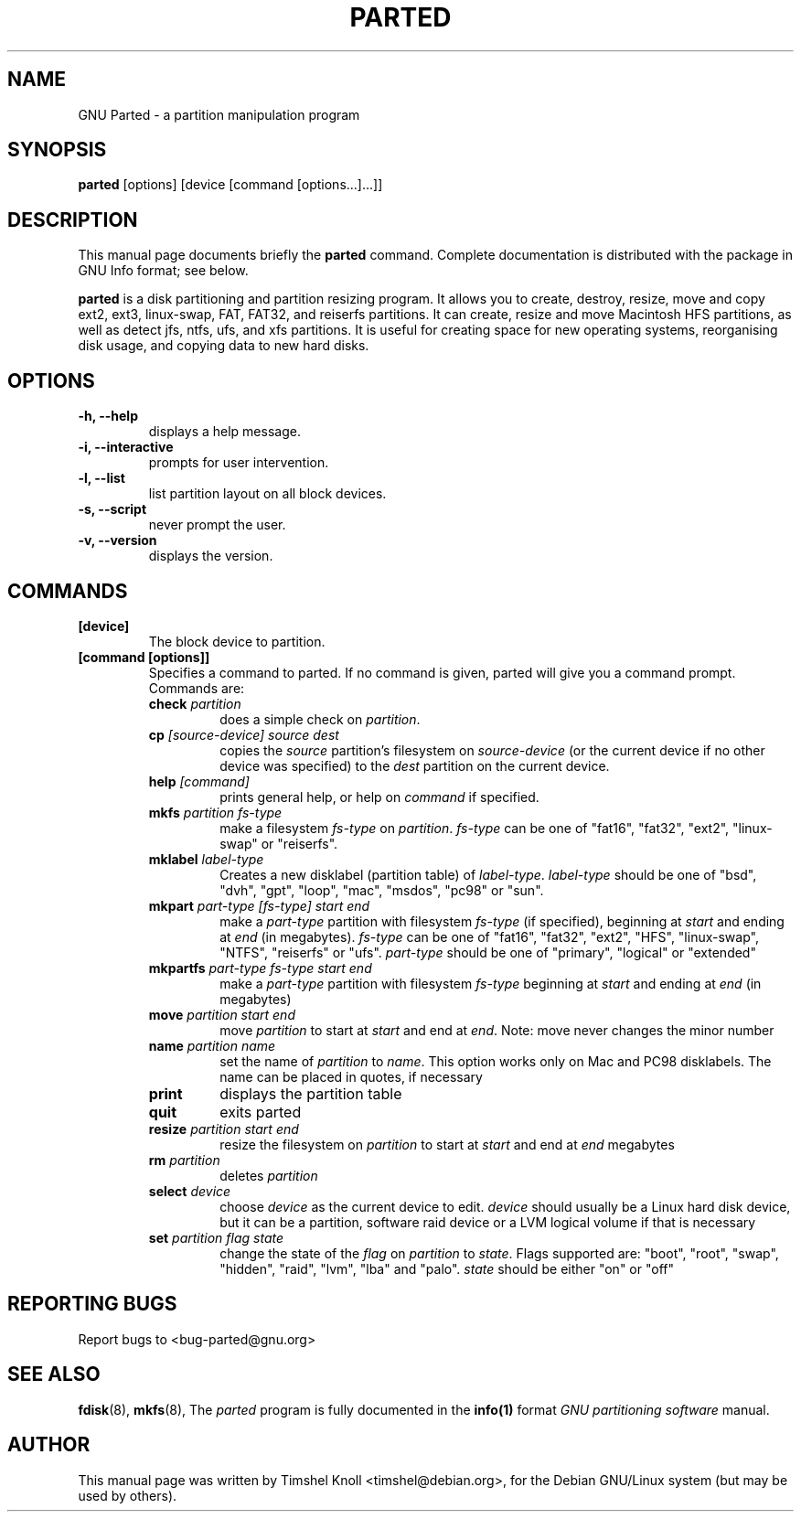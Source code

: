 .TH PARTED 8 "18 Mar, 2002" parted "GNU Parted Manual"
.SH NAME
GNU Parted \- a partition manipulation program
.SH SYNOPSIS
.B parted
[options] [device [command [options...]...]]
.SH DESCRIPTION
This manual page documents briefly the
.BR parted
command.  Complete documentation is distributed with the package in
GNU Info format; see below.
.PP
.B parted
is a disk partitioning and partition resizing program.  It allows you to
create, destroy, resize, move and copy ext2, ext3, linux-swap, FAT, FAT32, and reiserfs
partitions.  It can create, resize and move Macintosh HFS partitions, as well as detect jfs, 
ntfs, ufs, and xfs partitions.  It is useful for creating space for new operating systems,
reorganising disk usage, and copying data to new hard disks.
.SH OPTIONS
.TP
.B -h, --help
displays a help message.
.TP
.B -i, --interactive
prompts for user intervention.
.TP
.B -l, --list
list partition layout on all block devices.
.TP
.B -s, --script
never prompt the user.
.TP
.B -v, --version
displays the version.
.SH COMMANDS
.TP
.B [device]
The block device to partition.
.TP
.B [command [options]]
Specifies a command to parted. If no command is given, parted will give you
a command prompt. Commands are:
.RS
.TP
.B check \fIpartition\fP
does a simple check on \fIpartition\fP.
.TP
.B cp \fI[source-device]\fP \fIsource\fP \fIdest\fP
copies the \fIsource\fP partition's filesystem on \fIsource-device\fP (or the
current device if no other device was specified) to the \fIdest\fP partition
on the current device.
.TP
.B help \fI[command]\fP
prints general help, or help on \fIcommand\fP if specified.
.TP
.B mkfs \fIpartition\fP \fIfs-type\fP
make a filesystem \fIfs-type\fP on \fIpartition\fP. \fIfs-type\fP can be one
of "fat16", "fat32", "ext2", "linux-swap" or "reiserfs".
.TP
.B mklabel \fIlabel-type\fP
Creates a new disklabel (partition table) of \fIlabel-type\fP.
\fIlabel-type\fP should be one of "bsd", "dvh", "gpt", "loop", "mac", "msdos",
"pc98" or "sun".
.TP
.B mkpart \fIpart-type\fP \fI[fs-type]\fP \fIstart\fP \fIend\fP
make a \fIpart-type\fP partition with filesystem \fIfs-type\fP (if specified),
beginning at \fIstart\fP and ending at \fIend\fP (in megabytes).
\fIfs-type\fP can be one of 
"fat16", "fat32", "ext2", "HFS", "linux-swap", "NTFS", "reiserfs" or "ufs".
\fIpart-type\fP should be one of "primary", "logical" or "extended"
.TP
.B mkpartfs \fIpart-type\fP \fIfs-type\fP \fIstart\fP \fIend\fP
make a \fIpart-type\fP partition with filesystem \fIfs-type\fP beginning at
\fIstart\fP and ending at \fIend\fP (in megabytes)
.TP
.B move \fIpartition\fP \fIstart\fP \fIend\fP
move \fIpartition\fP to start at \fIstart\fP and end at \fIend\fP. Note: move
never changes the minor number
.TP
.B name \fIpartition\fP \fIname\fP
set the name of \fIpartition\fP to \fIname\fP. This option works only on Mac
and PC98 disklabels. The name can be placed in quotes, if necessary
.TP
.B print
displays the partition table
.TP
.B quit
exits parted
.TP
.B resize \fIpartition\fP \fIstart\fP \fIend\fP
resize the filesystem on \fIpartition\fP to start at \fIstart\fP and end at
\fIend\fP megabytes
.TP
.B rm \fIpartition\fP
deletes \fIpartition\fP
.TP
.B select \fIdevice\fP
choose \fIdevice\fP as the current device to edit. \fIdevice\fP should usually
be a Linux hard disk device, but it can be a partition, software raid device or
a LVM logical volume if that is necessary
.TP
.B set \fIpartition\fP \fIflag\fP \fIstate\fP
change the state of the \fIflag\fP on \fIpartition\fP to \fIstate\fP. Flags
supported are: "boot", "root", "swap", "hidden", "raid", "lvm", "lba" and
"palo".
\fIstate\fP should be either "on" or "off"
.RE
.SH REPORTING BUGS
Report bugs to <bug-parted@gnu.org>
.SH SEE ALSO
.BR fdisk (8),
.BR mkfs (8),
The \fIparted\fP program is fully documented in the
.BR info(1) 
format
.IR "GNU partitioning software"
manual.
.SH AUTHOR
This manual page was written by Timshel Knoll <timshel@debian.org>,
for the Debian GNU/Linux system (but may be used by others).
